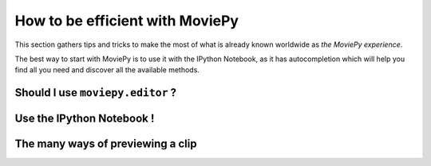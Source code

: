 How to be efficient with MoviePy
================================

This section gathers tips and tricks to make the most of what is already known worldwide as *the MoviePy experience*. 


The best way to start with MoviePy is to use it with the IPython Notebook, as it has autocompletion which will help you find all you need and discover all the available methods.


Should I use ``moviepy.editor`` ?
~~~~~~~~~~~~~~~~~~~~~~~~~~~~~~~~~~


Use the IPython Notebook !
~~~~~~~~~~~~~~~~~~~~~~~~~~~


The many ways of previewing a clip
~~~~~~~~~~~~~~~~~~~~~~~~~~~~~~~~~~~
